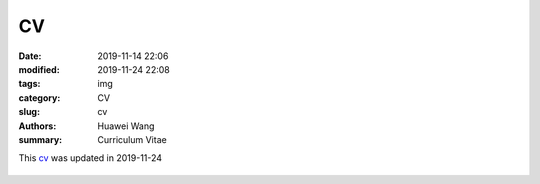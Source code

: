 CV
##

:date: 2019-11-14 22:06
:modified: 2019-11-24 22:08
:tags: img
:category: CV
:slug: cv
:authors: Huawei Wang
:summary: Curriculum Vitae

This `cv </pdfs/Huawei_Postdoc_CV.pdf>`_ was updated in 2019-11-24

.. figure:: /pdfs/cv-1.png
    :width: 800px
    :align: left

.. figure:: /pdfs/cv-2.png
   :width: 800px

.. figure:: /pdfs/cv-3.png
   :width: 800px

.. figure:: /pdfs/cv-4.png
   :width: 800px
